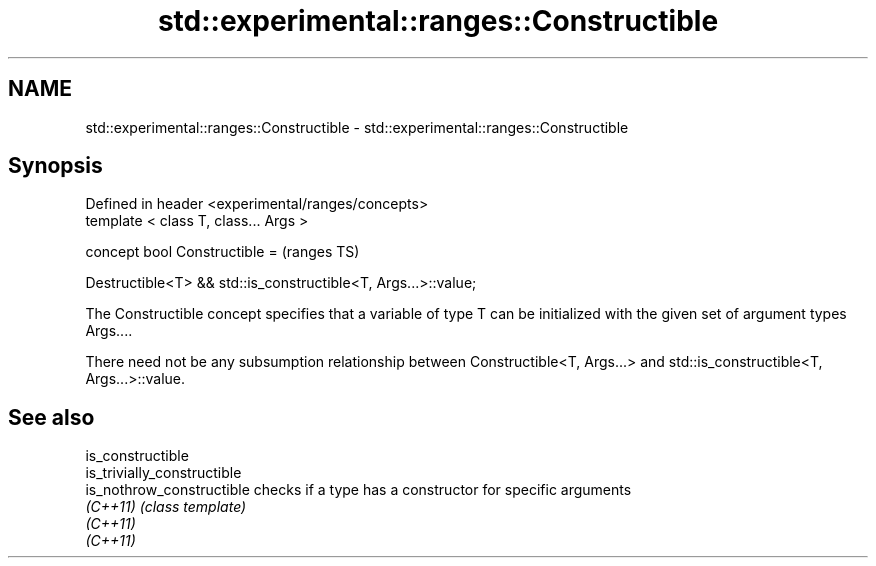 .TH std::experimental::ranges::Constructible 3 "2020.03.24" "http://cppreference.com" "C++ Standard Libary"
.SH NAME
std::experimental::ranges::Constructible \- std::experimental::ranges::Constructible

.SH Synopsis
   Defined in header <experimental/ranges/concepts>
   template < class T, class... Args >

   concept bool Constructible =                                  (ranges TS)

   Destructible<T> && std::is_constructible<T, Args...>::value;

   The Constructible concept specifies that a variable of type T can be initialized with the given set of argument types Args....

   There need not be any subsumption relationship between Constructible<T, Args...> and std::is_constructible<T, Args...>::value.

.SH See also

   is_constructible
   is_trivially_constructible
   is_nothrow_constructible   checks if a type has a constructor for specific arguments
   \fI(C++11)\fP                    \fI(class template)\fP
   \fI(C++11)\fP
   \fI(C++11)\fP
